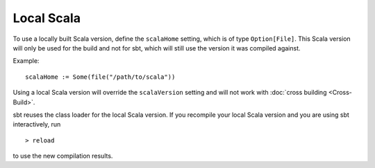 ===========
Local Scala
===========

To use a locally built Scala version, define the ``scalaHome`` setting,
which is of type ``Option[File]``. This Scala version will only be used
for the build and not for sbt, which will still use the version it was
compiled against.

Example:

::

    scalaHome := Some(file("/path/to/scala"))

Using a local Scala version will override the ``scalaVersion`` setting
and will not work with :doc:`cross building <Cross-Build>`.

sbt reuses the class loader for the local Scala version. If you
recompile your local Scala version and you are using sbt interactively,
run

::

    > reload

to use the new compilation results.
